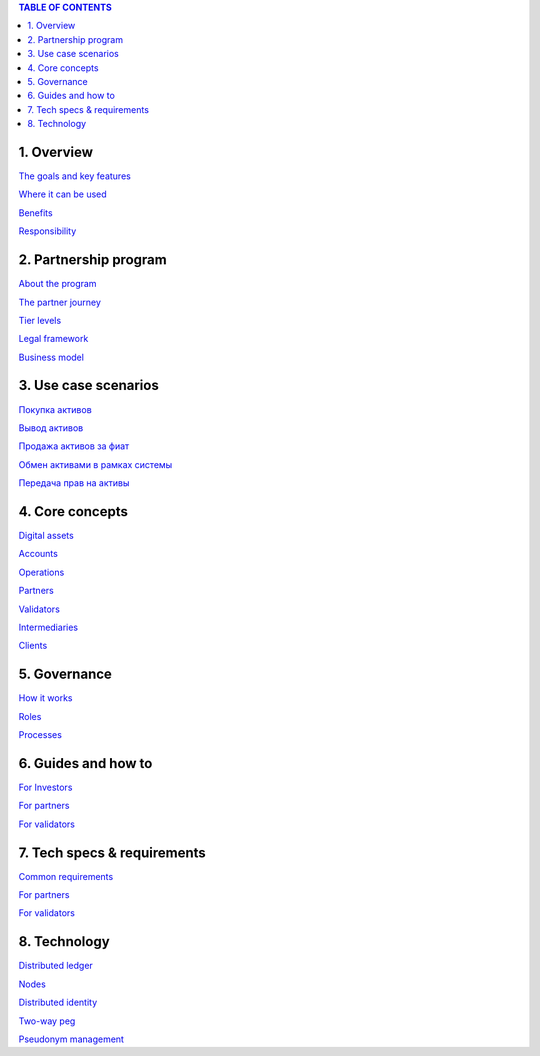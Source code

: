 .. contents:: TABLE OF CONTENTS
   :depth: 3

1. 	Overview
`````````````

`The goals and key features <https://github.com/alexeymaklakov/doc_test/blob/master/docs/features.md>`_

`Where it can be used <https://github.com/alexeymaklakov/doc_test/blob/master/docs/markets.md>`_

`Benefits <https://github.com/alexeymaklakov/doc_test/blob/master/docs/benefits.md>`_

`Responsibility <https://github.com/alexeymaklakov/doc_test/blob/master/docs/respons.md>`_

2. 	Partnership program
````````````````````````

`About the program <https://github.com/alexeymaklakov/doc_test/blob/master/docs/program.md>`_

`The partner journey <https://github.com/alexeymaklakov/doc_test/blob/master/docs/journey.md>`_
    
`Tier levels <https://github.com/alexeymaklakov/doc_test/blob/master/docs/levels.md>`_

`Legal framework <https://github.com/alexeymaklakov/doc_test/blob/master/docs/legal.md>`_

`Business model <https://github.com/alexeymaklakov/doc_test/blob/master/docs/model.md>`_

3. 	Use case scenarios
```````````````````````

`Покупка активов <https://github.com/alexeymaklakov/doc_test/blob/master/docs/purchase.md>`_
       
`Вывод активов <https://github.com/alexeymaklakov/doc_test/blob/master/docs/withdraw.md>`_
       
`Продажа активов за фиат <https://github.com/alexeymaklakov/doc_test/blob/master/docs/sell.md>`_
       
`Обмен активами в рамках системы <https://github.com/alexeymaklakov/doc_test/blob/master/docs/exchange.md>`_
       
`Передача прав на активы <https://github.com/alexeymaklakov/doc_test/blob/master/docs/transfer.md>`_
       
4. 	Core concepts
``````````````````

`Digital assets <https://github.com/alexeymaklakov/doc_test/blob/master/docs/assets.md>`_

`Accounts <https://github.com/alexeymaklakov/doc_test/blob/master/docs/accounts.md>`_

`Operations <https://github.com/alexeymaklakov/doc_test/blob/master/docs/operations.md>`_

`Partners <https://github.com/alexeymaklakov/doc_test/blob/master/docs/partners.md>`_

`Validators <https://github.com/alexeymaklakov/doc_test/blob/master/docs/validators.md>`_

`Intermediaries <https://github.com/alexeymaklakov/doc_test/blob/master/docs/inter.md>`_

`Clients <https://github.com/alexeymaklakov/doc_test/blob/master/docs/clients.md>`_

5. 	Governance
```````````````

`How it works <https://github.com/alexeymaklakov/doc_test/blob/master/docs/how.md>`_

`Roles <https://github.com/alexeymaklakov/doc_test/blob/master/docs/how.md>`_

`Processes <https://github.com/alexeymaklakov/doc_test/blob/master/docs/processes.md>`_

6. 	Guides and how to
``````````````````````

`For Investors <https://github.com/alexeymaklakov/doc_test/blob/master/docs/howtoinvestor.md>`_

`For partners <https://github.com/alexeymaklakov/doc_test/blob/master/docs/howtopartner.md>`_

`For validators <https://github.com/alexeymaklakov/doc_test/blob/master/docs/howtovalidator.md>`_

7. 	Tech specs & requirements
``````````````````````````````

`Common requirements <https://github.com/alexeymaklakov/doc_test/blob/master/docs/techspecs.md>`_

`For partners <https://github.com/alexeymaklakov/doc_test/blob/master/docs/techforpartners.md>`_

`For validators <https://github.com/alexeymaklakov/doc_test/blob/master/docs/techforvalidators.md>`_ 

8.  Technology
```````````````

`Distributed ledger <https://github.com/alexeymaklakov/doc_test/blob/master/docs/dlt.md>`_

`Nodes <https://github.com/alexeymaklakov/doc_test/blob/master/docs/nodes.md>`_

`Distributed identity <https://github.com/alexeymaklakov/doc_test/blob/master/docs/di.md>`_

`Two-way peg <https://github.com/alexeymaklakov/doc_test/blob/master/docs/2wp.md>`_

`Pseudonym management <https://github.com/alexeymaklakov/doc_test/blob/master/docs/pseudo.md>`_

